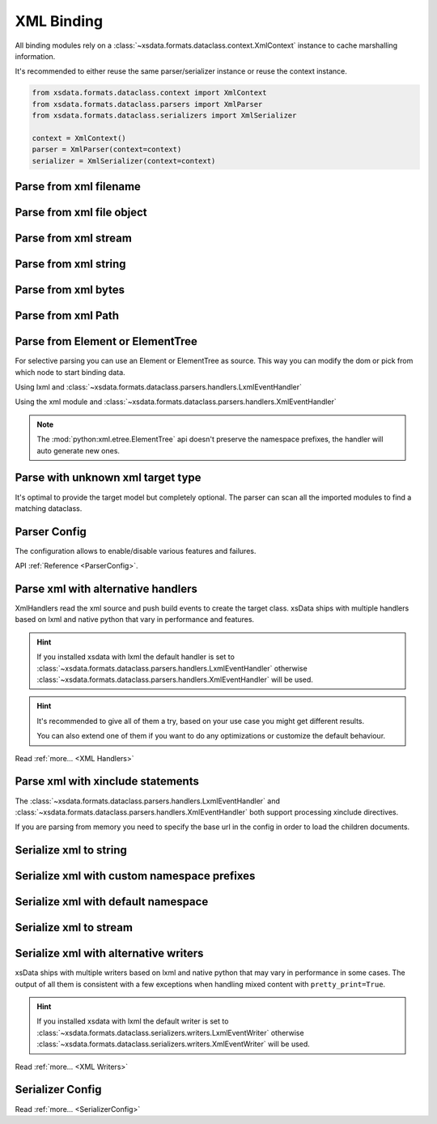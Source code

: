 ===========
XML Binding
===========

All binding modules rely on a :class:`~xsdata.formats.dataclass.context.XmlContext`
instance to cache marshalling information.

It's recommended to either reuse the same parser/serializer instance or reuse the
context instance.

.. code-block::

    from xsdata.formats.dataclass.context import XmlContext
    from xsdata.formats.dataclass.parsers import XmlParser
    from xsdata.formats.dataclass.serializers import XmlSerializer

    context = XmlContext()
    parser = XmlParser(context=context)
    serializer = XmlSerializer(context=context)

.. testsetup:: *

    import io
    from xsdata.formats.dataclass.context import XmlContext
    from xsdata.formats.dataclass.parsers import XmlParser
    from xsdata.formats.dataclass.serializers import XmlSerializer
    from xsdata.formats.dataclass.serializers.config import SerializerConfig
    from tests import fixtures_dir
    from tests.fixtures.books import Books, BookForm
    from tests.fixtures.primer import PurchaseOrder, Usaddress


Parse from xml filename
=======================

.. doctest::

    >>> from xsdata.formats.dataclass.context import XmlContext
    >>> from xsdata.formats.dataclass.parsers import XmlParser
    >>> from tests import fixtures_dir # pathlib.Path
    >>> from tests.fixtures.primer import PurchaseOrder, Usaddress
    ...
    >>> filename = str(fixtures_dir.joinpath("primer/sample.xml"))
    >>> parser = XmlParser(context=XmlContext())
    >>> order = parser.parse(filename, PurchaseOrder)
    >>> order.bill_to
    Usaddress(name='Robert Smith', street='8 Oak Avenue', city='Old Town', state='PA', zip=Decimal('95819'), country='US')


Parse from xml file object
==========================

.. doctest::

    >>> xml_path = fixtures_dir.joinpath("primer/sample.xml")
    >>> with xml_path.open("rb") as fp:
    ...     order = parser.parse(fp, PurchaseOrder)
    >>> order.bill_to.street
    '8 Oak Avenue'


Parse from xml stream
=====================

.. doctest::

    >>> import io
    >>> order = parser.parse(io.BytesIO(xml_path.read_bytes()), PurchaseOrder)
    >>> order.bill_to.street
    '8 Oak Avenue'


Parse from xml string
=====================

.. doctest::

    >>> order = parser.from_string(xml_path.read_text(), PurchaseOrder)
    >>> order.bill_to.street
    '8 Oak Avenue'


Parse from xml bytes
====================

.. doctest::

    >>> order = parser.from_bytes(xml_path.read_bytes(), PurchaseOrder)
    >>> order.bill_to.street
    '8 Oak Avenue'


Parse from xml Path
===================

.. doctest::

    >>> order = parser.from_path(xml_path, PurchaseOrder)
    >>> order.bill_to.street
    '8 Oak Avenue'


Parse from Element or ElementTree
=================================

For selective parsing you can use an Element or ElementTree as source. This way
you can modify the dom or pick from which node to start binding data.

Using lxml and :class:`~xsdata.formats.dataclass.parsers.handlers.LxmlEventHandler`

.. doctest::

    >>> import lxml
    >>> from xsdata.formats.dataclass.parsers.handlers import LxmlEventHandler
    ...
    >>> parser = XmlParser(handler=LxmlEventHandler)
    >>> tree = lxml.etree.parse(str(xml_path))
    >>> bill_to = parser.parse(tree.find('.//billTo'), Usaddress)
    >>> bill_to
    Usaddress(name='Robert Smith', street='8 Oak Avenue', city='Old Town', state='PA', zip=Decimal('95819'), country='US')


Using the xml module and
:class:`~xsdata.formats.dataclass.parsers.handlers.XmlEventHandler`

.. doctest::

    >>> from xml.etree import ElementTree as ET
    >>> from xsdata.formats.dataclass.parsers.handlers import XmlEventHandler
    ...
    >>> parser = XmlParser(handler=XmlEventHandler)
    >>> tree = ET.parse(str(xml_path))
    >>> ship_to = parser.parse(tree.find('.//shipTo'), Usaddress)
    >>> ship_to
    Usaddress(name='Alice Smith', street='123 Maple Street', city='Mill Valley', state='CA', zip=Decimal('90952'), country='US')


.. note::

    The :mod:`python:xml.etree.ElementTree` api doesn't preserve the namespace prefixes,
    the handler will auto generate new ones.



Parse with unknown xml target type
==================================

It's optimal to provide the target model but completely optional. The parser can scan
all the imported modules to find a matching dataclass.


.. doctest::

    >>> order = parser.from_bytes(xml_path.read_bytes())
    >>> type(order)
    <class 'tests.fixtures.primer.order.PurchaseOrder'>


Parser Config
=============

The configuration allows to enable/disable various features and failures.

.. doctest::

    >>> from xsdata.formats.dataclass.parsers.config import ParserConfig
    ...
    >>> config = ParserConfig(
    ...     base_url=None,
    ...     process_xinclude=False,
    ...     fail_on_unknown_properties=False,
    ... )
    >>> parser = XmlParser(config=config)
    >>> order = parser.from_bytes(xml_path.read_bytes())
    >>> order.bill_to.street
    '8 Oak Avenue'

API :ref:`Reference <ParserConfig>`.


Parse xml with alternative handlers
===================================

XmlHandlers read the xml source and push build events to create the target class.
xsData ships with multiple handlers based on lxml and native python that vary in
performance and features.

.. hint::

    If you installed xsdata with lxml the default handler is set to
    :class:`~xsdata.formats.dataclass.parsers.handlers.LxmlEventHandler` otherwise
    :class:`~xsdata.formats.dataclass.parsers.handlers.XmlEventHandler` will be used.

.. doctest::

    >>> from xsdata.formats.dataclass.parsers.handlers import XmlEventHandler
    ...
    >>> parser = XmlParser(handler=XmlEventHandler)
    >>> order = parser.from_path(xml_path)
    >>> order.bill_to.street
    '8 Oak Avenue'

.. hint::

    It's recommended to give all of them a try, based on your use case you
    might get different results.

    You can also extend one of them if you want to do any optimizations or
    customize the default behaviour.

Read :ref:`more... <XML Handlers>`


Parse xml with xinclude statements
==================================

The :class:`~xsdata.formats.dataclass.parsers.handlers.LxmlEventHandler` and
:class:`~xsdata.formats.dataclass.parsers.handlers.XmlEventHandler` both support
processing xinclude directives.

If you are parsing from memory you need to specify the base url in the config in order
to load the children documents.

.. doctest::

    >>> from xsdata.formats.dataclass.parsers.handlers import XmlEventHandler
    ...
    >>> xml = """<?xml version="1.0" encoding="UTF-8"?>
    ... <brk:books xmlns:brk="urn:books" xmlns:xi="http://www.w3.org/2001/XInclude">
    ...   <xi:include href="bk001.xml"/>
    ...   <xi:include href="bk002.xml"/>
    ... </brk:books>"""
    >>> base_url = fixtures_dir.joinpath("books/books-xinclude.xml")
    >>> config = ParserConfig(process_xinclude=True, base_url=str(base_url))
    >>> parser = XmlParser(config=config)
    >>> books = parser.from_string(xml)
    >>> print(books.book[1])
    BookForm(author='Nagata, Suanne', title='Becoming Somebody', genre='Biography', price=33.95, pub_date=XmlDate(2001, 1, 10), review='A masterpiece of the fine art of gossiping.', id='bk002', lang='en')


Serialize xml to string
=======================

.. doctest::

    >>> from tests.fixtures.books import Books, BookForm
    >>> from xsdata.formats.dataclass.serializers import XmlSerializer
    >>> from xsdata.formats.dataclass.serializers.config import SerializerConfig
    ...
    >>> books = Books(
    ...     book=[
    ...         BookForm(
    ...             id="bk001",
    ...             author="Hightower, Kim",
    ...             title="The First Book",
    ...             genre="Fiction",
    ...             price=44.95,
    ...             pub_date="2000-10-01",
    ...             review="An amazing story of nothing.",
    ...         )
    ...     ]
    ... )
    ...
    >>> config = SerializerConfig(pretty_print=True)
    >>> serializer = XmlSerializer(config=config)
    >>> print(serializer.render(books))
    <?xml version="1.0" encoding="UTF-8"?>
    <ns0:books xmlns:ns0="urn:books">
      <book id="bk001" lang="en">
        <author>Hightower, Kim</author>
        <title>The First Book</title>
        <genre>Fiction</genre>
        <price>44.95</price>
        <pub_date>2000-10-01</pub_date>
        <review>An amazing story of nothing.</review>
      </book>
    </ns0:books>
    <BLANKLINE>


Serialize xml with custom namespace prefixes
============================================

.. doctest::

    >>> print(serializer.render(books, ns_map={"bk": "urn:books"}))
    <?xml version="1.0" encoding="UTF-8"?>
    <bk:books xmlns:bk="urn:books">
      <book id="bk001" lang="en">
        <author>Hightower, Kim</author>
        <title>The First Book</title>
        <genre>Fiction</genre>
        <price>44.95</price>
        <pub_date>2000-10-01</pub_date>
        <review>An amazing story of nothing.</review>
      </book>
    </bk:books>
    <BLANKLINE>


Serialize xml with default namespace
====================================

.. doctest::

    >>> print(serializer.render(books, ns_map={None: "urn:books"}))
    <?xml version="1.0" encoding="UTF-8"?>
    <books xmlns="urn:books">
      <book xmlns="" id="bk001" lang="en">
        <author>Hightower, Kim</author>
        <title>The First Book</title>
        <genre>Fiction</genre>
        <price>44.95</price>
        <pub_date>2000-10-01</pub_date>
        <review>An amazing story of nothing.</review>
      </book>
    </books>
    <BLANKLINE>


Serialize xml to stream
=======================

.. doctest::

    >>> from pathlib import Path
    ...
    >>> path = Path("output.xml")
    >>> with path.open("w") as fp:
    ...     serializer.write(fp, books)
    ...
    >>> print(path.read_text())
    <?xml version="1.0" encoding="UTF-8"?>
    <ns0:books xmlns:ns0="urn:books">
      <book id="bk001" lang="en">
        <author>Hightower, Kim</author>
        <title>The First Book</title>
        <genre>Fiction</genre>
        <price>44.95</price>
        <pub_date>2000-10-01</pub_date>
        <review>An amazing story of nothing.</review>
      </book>
    </ns0:books>
    <BLANKLINE>
    >>> path.unlink()


Serialize xml with alternative writers
======================================

xsData ships with multiple writers based on lxml and native python that may vary
in performance in some cases. The output of all them is consistent with a few
exceptions when handling mixed content with ``pretty_print=True``.

.. hint::

    If you installed xsdata with lxml the default writer is set to
    :class:`~xsdata.formats.dataclass.serializers.writers.LxmlEventWriter` otherwise
    :class:`~xsdata.formats.dataclass.serializers.writers.XmlEventWriter` will be used.

.. doctest::

    >>> from xsdata.formats.dataclass.serializers.writers import XmlEventWriter
    ...
    >>> serializer = XmlSerializer(config=config, writer=XmlEventWriter)
    >>> print(serializer.render(books))
    <?xml version="1.0" encoding="UTF-8"?>
    <ns0:books xmlns:ns0="urn:books">
      <book id="bk001" lang="en">
        <author>Hightower, Kim</author>
        <title>The First Book</title>
        <genre>Fiction</genre>
        <price>44.95</price>
        <pub_date>2000-10-01</pub_date>
        <review>An amazing story of nothing.</review>
      </book>
    </ns0:books>
    <BLANKLINE>

Read :ref:`more... <XML Writers>`


Serializer Config
=================

.. doctest::

    >>> from xsdata.formats.dataclass.serializers.config import SerializerConfig
    ...
    >>> serializer = XmlSerializer(config=SerializerConfig(
    ...     pretty_print=True,
    ...     encoding="UTF-8",
    ...     xml_version="1.1",
    ...     xml_declaration=False,
    ...     ignore_default_attributes=True,
    ...     schema_location="urn books.xsd",
    ...     no_namespace_schema_location=None,
    ... ))
    >>> print(serializer.render(books))
    <ns0:books xmlns:ns0="urn:books" xmlns:xsi="http://www.w3.org/2001/XMLSchema-instance" xsi:schemaLocation="urn books.xsd">
      <book id="bk001">
        <author>Hightower, Kim</author>
        <title>The First Book</title>
        <genre>Fiction</genre>
        <price>44.95</price>
        <pub_date>2000-10-01</pub_date>
        <review>An amazing story of nothing.</review>
      </book>
    </ns0:books>
    <BLANKLINE>


Read :ref:`more... <SerializerConfig>`
